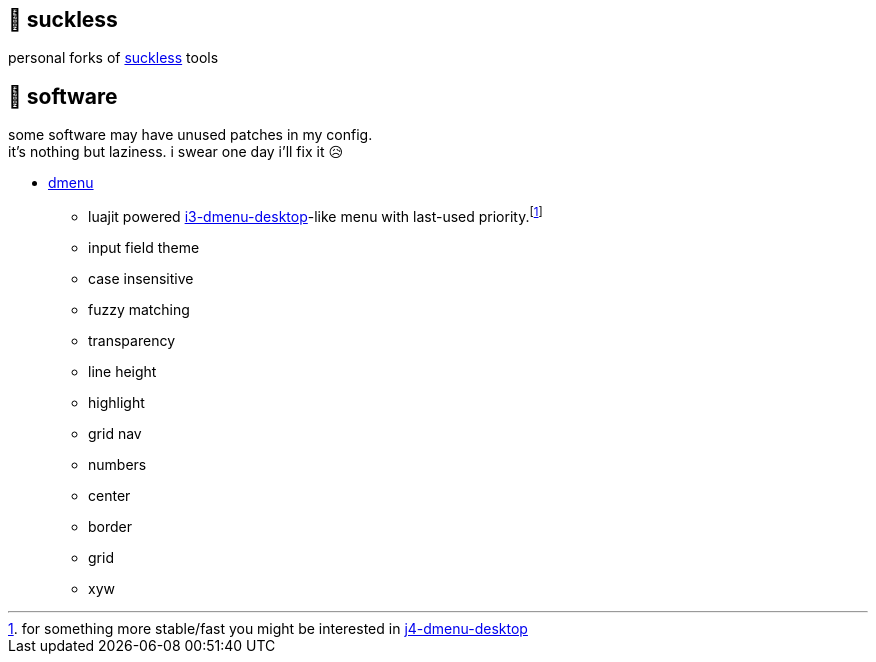 == 🚈 suckless

personal forks of https://tools.suckless.org[suckless] tools

== 📑 software

some software may have unused patches in my config. +
it's nothing but laziness. i swear one day i'll fix it 😥

* https://tools.suckless.org/dmenu/patches[dmenu]
** luajit powered https://man.archlinux.org/man/community/i3-wm/i3-dmenu-desktop.1.en[i3-dmenu-desktop]-like menu with last-used priority.footnote:[for something more stable/fast you might be interested in https://github.com/enkore/j4-dmenu-desktop[j4-dmenu-desktop]]
** input field theme
** case insensitive
** fuzzy matching
** transparency
** line height
** highlight
** grid nav
** numbers
** center
** border
** grid
** xyw
